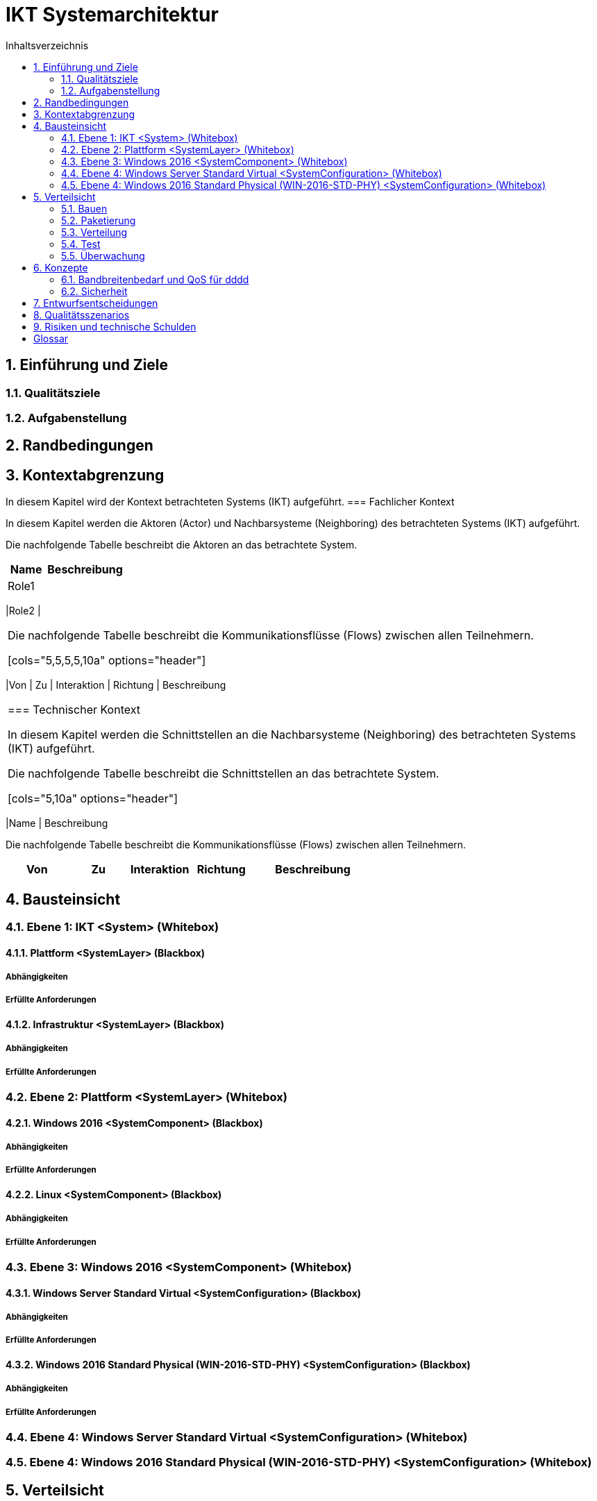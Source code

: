 = IKT Systemarchitektur
:toc-title: Inhaltsverzeichnis
:toc: left
:numbered:
:imagesdir: ..
:imagesdir: ./img
:imagesoutdir: ./img



== Einführung und Ziele




=== Qualitätsziele






=== Aufgabenstellung







== Randbedingungen






== Kontextabgrenzung



In diesem Kapitel wird der Kontext betrachteten Systems (IKT) aufgeführt.
=== Fachlicher Kontext



In diesem Kapitel werden die Aktoren (Actor) und Nachbarsysteme (Neighboring) des betrachteten Systems (IKT) aufgeführt. 

Die nachfolgende Tabelle beschreibt die Aktoren an das betrachtete System.

[cols="5,10a" options="header"]
|====
|Name | Beschreibung
|Role1
|
|====
|Role2
|
|====

Die nachfolgende Tabelle beschreibt die Kommunikationsflüsse (Flows) zwischen allen Teilnehmern.

[cols="5,5,5,5,10a" options="header"]
|====
|Von | Zu | Interaktion | Richtung | Beschreibung
|====


=== Technischer Kontext



In diesem Kapitel werden die Schnittstellen an die Nachbarsysteme (Neighboring) des betrachteten Systems (IKT) aufgeführt. 

Die nachfolgende Tabelle beschreibt die Schnittstellen an das betrachtete System.

[cols="5,10a" options="header"]
|====
|Name | Beschreibung

Die nachfolgende Tabelle beschreibt die Kommunikationsflüsse (Flows) zwischen allen Teilnehmern.

[cols="5,5,5,5,10a" options="header"]
|====
|Von | Zu | Interaktion | Richtung | Beschreibung
|====



== Bausteinsicht




=== Ebene 1: IKT <System> (Whitebox)




==== Plattform <SystemLayer> (Blackbox)




===== Abhängigkeiten






===== Erfüllte Anforderungen







==== Infrastruktur <SystemLayer> (Blackbox)




===== Abhängigkeiten






===== Erfüllte Anforderungen







 
=== Ebene 2: Plattform <SystemLayer> (Whitebox)




==== Windows 2016 <SystemComponent> (Blackbox)




===== Abhängigkeiten






===== Erfüllte Anforderungen







==== Linux <SystemComponent> (Blackbox)




===== Abhängigkeiten






===== Erfüllte Anforderungen








=== Ebene 3: Windows 2016 <SystemComponent> (Whitebox)




==== Windows Server Standard Virtual <SystemConfiguration> (Blackbox)




===== Abhängigkeiten






===== Erfüllte Anforderungen







==== Windows 2016 Standard Physical (WIN-2016-STD-PHY) <SystemConfiguration> (Blackbox)




===== Abhängigkeiten






===== Erfüllte Anforderungen








=== Ebene 4: Windows Server Standard Virtual <SystemConfiguration> (Whitebox)






=== Ebene 4: Windows 2016 Standard Physical (WIN-2016-STD-PHY) <SystemConfiguration> (Whitebox)







== Verteilsicht




=== Bauen






=== Paketierung






=== Verteilung




==== QA-Umgebung






==== Produktion-Umgebung







=== Test






=== Überwachung







== Konzepte




=== Bandbreitenbedarf und QoS für dddd




==== Windows Server Standard Virtual







=== Sicherheit




==== Rollen und Aktivitäten




===== Aktivitäten




====== TN Domain A (1) Aktivitäten




======= HPE Server (HPE) Aktivitäten




======== grp-act-2900-1-hpe_deploy






======== grp-act-2901-1-hpe_read







======= Windows 2016 Standard Physical (WIN-2016-STD-PHY) Aktivitäten




======== grp-act-2902-1-win-2016-std-phy_deploy






======== grp-act-2903-1-win-2016-std-phy_read






======== grp-act-2904-1-win-2016-std-phy_write








====== TN Domain B (2) Aktivitäten




======= HPE Server (HPE) Aktivitäten




======== grp-act-12000-2-hpe_deploy






======== grp-act-12001-2-hpe_read






======== grp-act-12002-2-hpe_write









===== Rollen




====== TN Domain A (1) Rollen




======= Role1 Rollen




======== Admin Verantwortlichkeiten




========= grp-rol-2100-server_admin






========= grp-rol-2101-windows 2016_admin







======== Operator Verantwortlichkeiten




========= grp-rol-2102-server_operator






========= grp-rol-2103-windows 2016_operator








======= Role2 Rollen




======== Admin Verantwortlichkeiten




========= grp-rol-2106-server_admin






========= grp-rol-2107-windows 2016_admin







======== Operator Verantwortlichkeiten




========= grp-rol-2108-server_operator






========= grp-rol-2109-windows 2016_operator









====== TN Domain B (2) Rollen




======= Role1 Rollen









==== Verzeichnisdienste








== Entwurfsentscheidungen






== Qualitätsszenarios






== Risiken und technische Schulden






= Glossar



Term A:: 
	Description A

Term B:: 
	Description B





